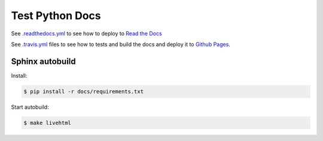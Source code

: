 Test Python Docs
=================

|Docs| |RTD| |Build| |Coverage| |Github| |License| |Tag|

.. |Docs| image:: 	https://img.shields.io/readthedocs/test-python-docs.svg?logo=read-the-docs&logoColor=white
          :target: https://readthedocs.org/projects/test-python-docs/

.. |RTD| image:: https://img.shields.io/badge/readthedocs.io-test--python--docs-blue.svg?logo=read-the-docs&logoColor=white
          :target: https://test-python-docs.readthedocs.io/

.. |Build| image:: 	https://img.shields.io/travis/seignovert/test-python-docs.svg?logo=travis-ci&logoColor=white
           :target: https://travis-ci.org/seignovert/test-python-docs

.. |Coverage| image:: https://img.shields.io/coveralls/github/seignovert/test-python-docs.svg?logo=travis-ci&logoColor=white
              :target: https://coveralls.io/github/seignovert/test-python-docs

.. |Github| image:: https://img.shields.io/badge/github.io-test--python--docs-blue.svg?logo=github&logoColor=white
          :target: https://seignovert.github.io/test-python-docs/

.. |License| image:: https://img.shields.io/github/license/seignovert/test-python-docs.svg
             :target: https://github.com/seignovert/test-python-docs/

.. |Tag| image:: https://img.shields.io/github/tag/seignovert/test-python-docs.svg
          :target: https://github.com/seignovert/test-python-docs/releases

See `.readthedocs.yml <.readthedocs.yml>`_
to see how to deploy to
`Read the Docs <https://test-python-docs.readthedocs.io/>`_

See `.travis.yml <.travis.yml>`_
files to see how to tests and build the docs and deploy it to
`Github Pages <https://seignovert.github.io/test-python-docs/>`_.

Sphinx autobuild
----------------

Install:

.. code:: bash

    $ pip install -r docs/requirements.txt

Start autobuild:

.. code:: bash

    $ make livehtml
